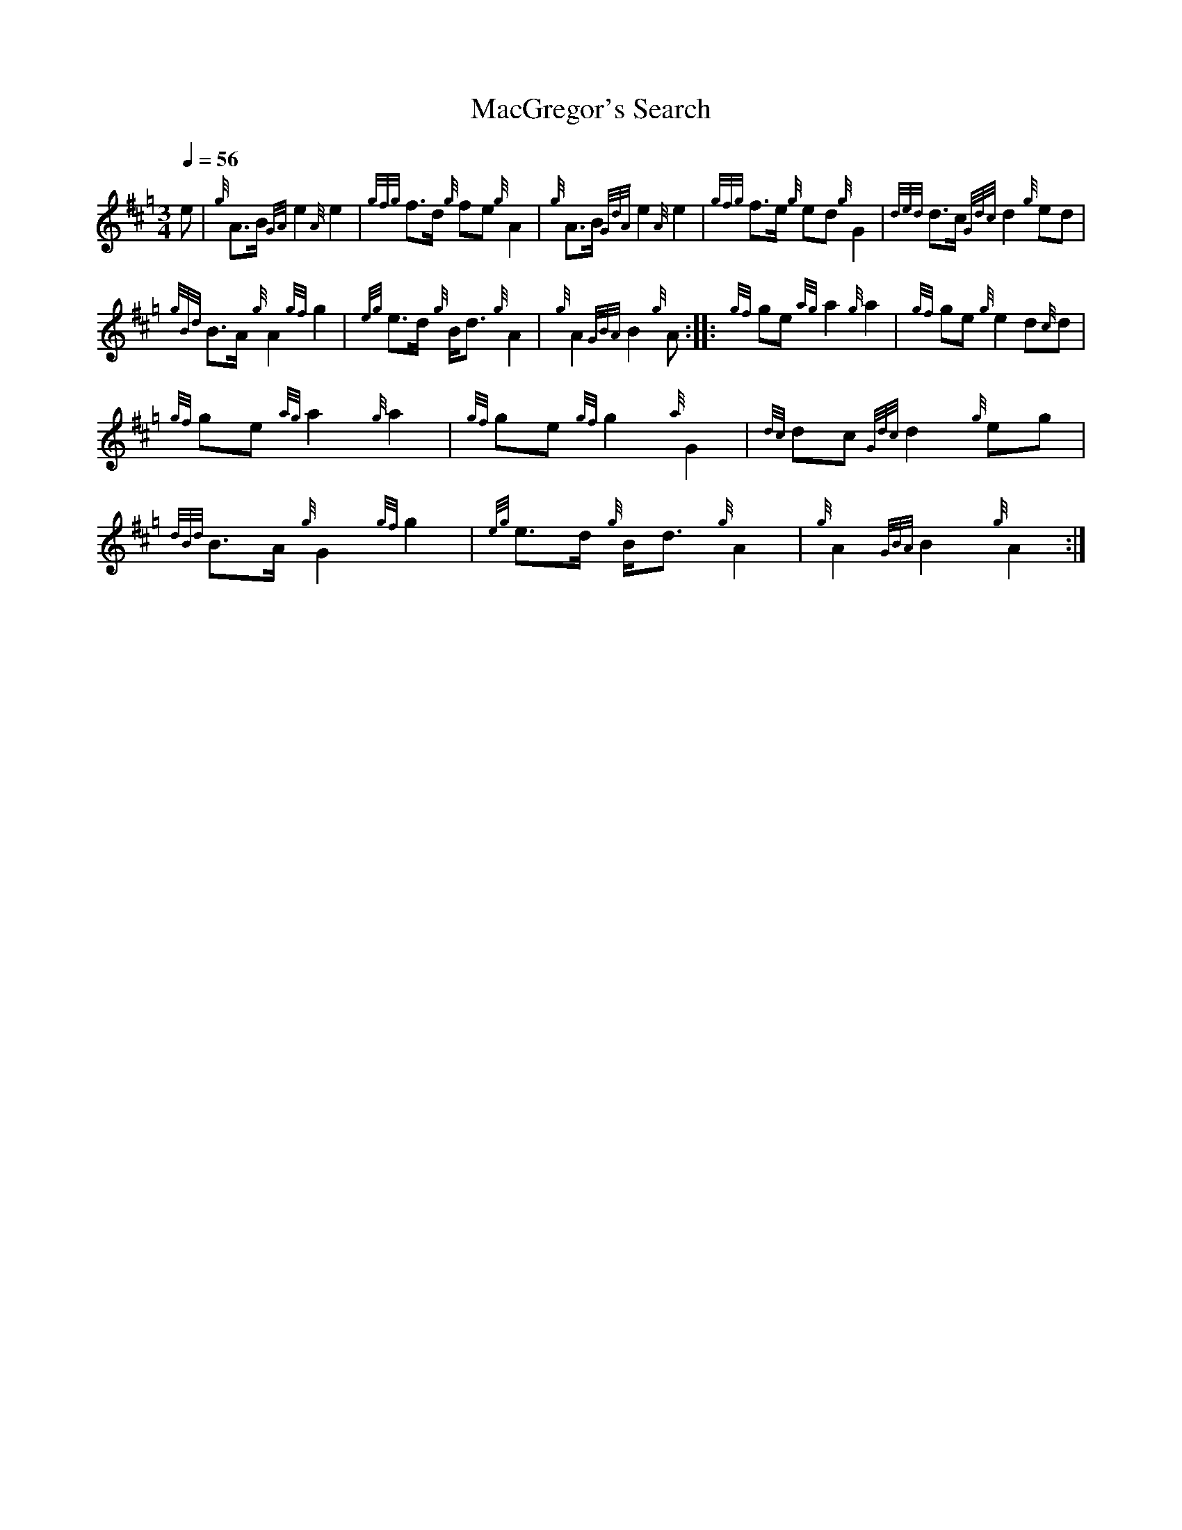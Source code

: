 %abc-2.1

X:1
T:MacGregor's Search
M:3/4
I:linebreak $
L:1/8
N:Heard on "Crunluath" played by Hamish Moore.
Q:1/4=56
R:retreat
S:MacLeod's Tutor for the Highland Bagpipe
K:Hp
%%MIDI drone 110 45 57 3
%%MIDI droneon
e | {g}A3/2B1/2 {GA}e2 {A}e2 | {gfg}f3/2d1/2 {g}fe {g}A2 | {g}A3/2B1/2 {GdA}e2 {A}e2 | {gfg}f3/2e1/2 {g}ed {g}G2 | 
{ded}d3/2c1/2 {Gdc}d2 {g}ed |$
{gBd}B3/2A1/2 {g}A2 {gf}g2 | {eg}e3/2d1/2 {g}B1/2d3/2 {g}A2 | {g}A2 {GBA}B2 {g}A :|: {gf}ge {ag}a2 {g}a2 |
{gf}ge {g}e2 d{c}d |$
{gf}ge {ag}a2 {g}a2 | {gf}ge {gf}g2 {a}G2 | {dc}dc {Gdc}d2 {g}eg | {dBd}B3/2A1/2 {g}G2 {gf}g2 |
{eg}e3/2d1/2 {g}B1/2d3/2 {g}A2 | {g}A2 {GBA}B2 {g}A2 :|